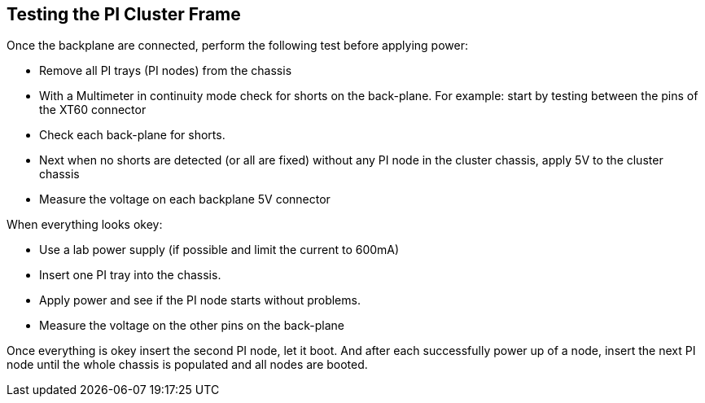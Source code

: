 == Testing the PI Cluster Frame
Once the backplane are connected, perform the following test before applying power: 

- Remove all PI trays (PI nodes) from the chassis 
- With a Multimeter in continuity mode check for shorts on the back-plane. For example: start by testing between the pins of the XT60 connector
- Check each back-plane for shorts. 
- Next when no shorts are detected (or all are fixed) without any PI node in the cluster chassis, apply 5V to the cluster chassis
- Measure the voltage on each backplane 5V connector

When everything looks okey: 

- Use a lab power supply (if possible and limit the current to 600mA)
- Insert one PI tray into the chassis. 
- Apply power and see if the PI node starts without problems. 
- Measure the voltage on the other pins on the back-plane

Once everything is okey insert the second PI node, let it boot. And after each successfully power up of a node, insert the next PI node until the whole chassis is populated and all nodes are booted. 